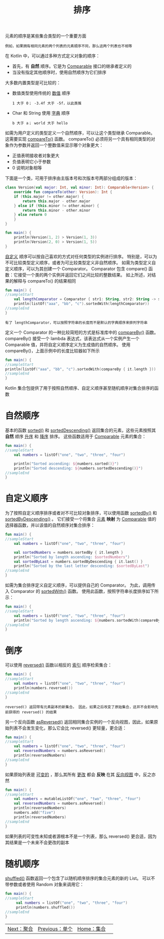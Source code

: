 #+TITLE: 排序
#+HTML_HEAD: <link rel="stylesheet" type="text/css" href="../css/main.css" />
#+HTML_LINK_UP: ./element.html
#+HTML_LINK_HOME: ./collections.html
#+OPTIONS: num:nil timestamp:nil

元素的顺序是某些集合类型的一个重要方面

#+BEGIN_EXAMPLE
  例如，如果拥有相同元素的两个列表的元素顺序不同，那么这两个列表也不相等
#+END_EXAMPLE

在 Kotlin 中，可以通过多种方式定义对象的顺序：
+ 首先，有 *自然* 顺序。它是为 _Comparable_ 接口的继承者定义的
+ 当没有指定其他顺序时，使用自然顺序为它们排序 

大多数内置类型是可比较的：
+ 数值类型使用传统的 _数值_ 顺序
  #+BEGIN_EXAMPLE
    1 大于 0； -3.4f 大于 -5f，以此类推
  #+END_EXAMPLE
+ Char 和 String 使用 _字典_ 顺序
  #+BEGIN_EXAMPLE
    b 大于 a； world 大于 hello
  #+END_EXAMPLE

如需为用户定义的类型定义一个自然顺序，可以让这个类型继承 Comparable。 这需要实现 _compareTo()_ 函数。 compareTo() 必须将另一个具有相同类型的对象作为参数并返回一个整数值来显示哪个对象更大：
+ 正值表明接收者对象更大
+ 负值表明它小于参数
+ 0 说明对象相等 

下面是一个类，可用于排序由主版本号和次版本号两部分组成的版本：
#+BEGIN_SRC kotlin 
  class Version(val major: Int, val minor: Int): Comparable<Version> {
      override fun compareTo(other: Version): Int {
	  if (this.major != other.major) {
	      return this.major - other.major
	  } else if (this.minor != other.minor) {
	      return this.minor - other.minor
	  } else return 0
      }
  }

  fun main() {    
      println(Version(1, 2) > Version(1, 3))
      println(Version(2, 0) > Version(1, 5))
  }
#+END_SRC

_自定义_ 顺序可以按自己喜欢的方式对任何类型的实例进行排序。 特别是，可以为不可比较类型定义顺序，或者为可比较类型定义非自然顺序。 如需为类型定义自定义顺序，可以为其创建一个 Comparator。 Comparator 包含 compare() 函数：它接受一个类的两个实例并返回它们之间比较的整数结果。 如上所述，对结果的解释与 compareTo() 的结果相同 

#+BEGIN_SRC kotlin 
  fun main() {
  //sampleStart
      val lengthComparator = Comparator { str1: String, str2: String -> str1.length - str2.length }
      println(listOf("aaa", "bb", "c").sortedWith(lengthComparator))
  //sampleEnd
  }
#+END_SRC

#+BEGIN_EXAMPLE
  有了 lengthComparator，可以按照字符串的长度而不是默认的字典顺序来排列字符串
#+END_EXAMPLE

定义一个 Comparator 的一种比较简短的方式是标准库中的 _compareBy()_ 函数。 compareBy() 接受一个 lambda 表达式，该表达式从一个实例产生一个 Comparable 值，并将自定义顺序定义为生成值的自然顺序。 使用 compareBy()，上面示例中的长度比较器如下所示

#+BEGIN_SRC kotlin 
  fun main() {
  //sampleStart    
  println(listOf("aaa", "bb", "c").sortedWith(compareBy { it.length }))
  //sampleEnd
  }
#+END_SRC

Kotlin 集合包提供了用于按照自然顺序、自定义顺序甚至随机顺序对集合排序的函数
* 自然顺序

  基本的函数 _sorted()_ 和 _sortedDescending()_ 返回集合的元素，这些元素按照其 *自然* 顺序 _升序_ 和 _降序_ 排序。 这些函数适用于 _Comparable_ 元素的集合：

  #+BEGIN_SRC kotlin 
  fun main() {
  //sampleStart
      val numbers = listOf("one", "two", "three", "four")

      println("Sorted ascending: ${numbers.sorted()}")
      println("Sorted descending: ${numbers.sortedDescending()}")
  //sampleEnd
  }
  #+END_SRC
* 自定义顺序

  为了按照自定义顺序排序或者对不可比较对象排序，可以使用函数 _sortedBy()_ 和 _sortedByDescending()_ 。 它们接受一个将集合 _元素_ *映射* 为 _Comparable_ 值的选择器函数，并以该值的自然顺序对集合排序：

  #+BEGIN_SRC kotlin 
  fun main() {
  //sampleStart
      val numbers = listOf("one", "two", "three", "four")

      val sortedNumbers = numbers.sortedBy { it.length }
      println("Sorted by length ascending: $sortedNumbers")
      val sortedByLast = numbers.sortedByDescending { it.last() }
      println("Sorted by the last letter descending: $sortedByLast")
  //sampleEnd
  }
  #+END_SRC

  如需为集合排序定义自定义顺序，可以提供自己的 Comparator。 为此，调用传入 Comparator 的 _sortedWith()_ 函数。 使用此函数，按照字符串长度排序如下所示：

  #+BEGIN_SRC kotlin 
  fun main() {
  //sampleStart
      val numbers = listOf("one", "two", "three", "four")
      println("Sorted by length ascending: ${numbers.sortedWith(compareBy { it.length })}")
  //sampleEnd
  }
  #+END_SRC
* 倒序
  可以使用 _reversed()_ 函数以相反的 _索引_ 顺序检索集合：

  #+BEGIN_SRC kotlin 
  fun main() {
  //sampleStart
      val numbers = listOf("one", "two", "three", "four")
      println(numbers.reversed())
  //sampleEnd
  }
  #+END_SRC

  #+BEGIN_EXAMPLE
    reversed() 返回带有元素副本的新集合。 因此，如果之后改变了原始集合，这并不会影响先前获得的 reversed() 的结果
  #+END_EXAMPLE

  另一个反向函数 _asReversed()_ 返回相同集合实例的一个反向视图，因此，如果原始列表不会发生变化，那么它会比 reversed() 更轻量，更合适：

  #+BEGIN_SRC kotlin 
  fun main() {
  //sampleStart
      val numbers = listOf("one", "two", "three", "four")
      val reversedNumbers = numbers.asReversed()
      println(reversedNumbers)
  //sampleEnd
  }
  #+END_SRC

  如果原始列表是 _可变的_ ，那么其所有 _更改_ 都会 *反映* 在其 _反向视图_ 中，反之亦然 

  #+BEGIN_SRC kotlin 
  fun main() {
  //sampleStart
      val numbers = mutableListOf("one", "two", "three", "four")
      val reversedNumbers = numbers.asReversed()
      println(reversedNumbers)
      numbers.add("five")
      println(reversedNumbers)
  //sampleEnd
  }
  #+END_SRC

  如果列表的可变性未知或者源根本不是一个列表，那么 reversed() 更合适，因为其结果是一个未来不会更改的副本 
* 随机顺序
  _shuffled()_ 函数返回一个包含了以随机顺序排序的集合元素的新的 List。 可以不带参数或者使用 Random 对象来调用它：

  #+BEGIN_SRC kotlin 
  fun main() {
  //sampleStart
       val numbers = listOf("one", "two", "three", "four")
       println(numbers.shuffled())
  //sampleEnd
  }
  #+END_SRC

  #+ATTR_HTML: :border 1 :rules all :frame boader
  | [[file:aggregate.org][Next：聚合]] | [[file:element.org][Previous：单个]] | [[file:collections.org][Home：集合]] |  
